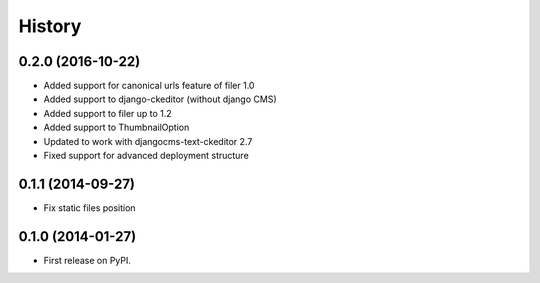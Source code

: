 .. :changelog:

History
-------

0.2.0 (2016-10-22)
++++++++++++++++++

* Added support for canonical urls feature of filer 1.0
* Added support to django-ckeditor (without django CMS)
* Added support to filer up to 1.2
* Added support to ThumbnailOption
* Updated to work with djangocms-text-ckeditor 2.7
* Fixed support for advanced deployment structure

0.1.1 (2014-09-27)
++++++++++++++++++

* Fix static files position

0.1.0 (2014-01-27)
++++++++++++++++++

* First release on PyPI.
